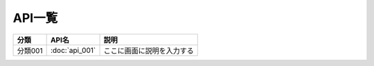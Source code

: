 API一覧
==============================================

.. list-table::
   :header-rows: 1

   * - 分類
     - API名
     - 説明
   * - 分類001
     - :doc:`api_001`
     - ここに画面に説明を入力する
